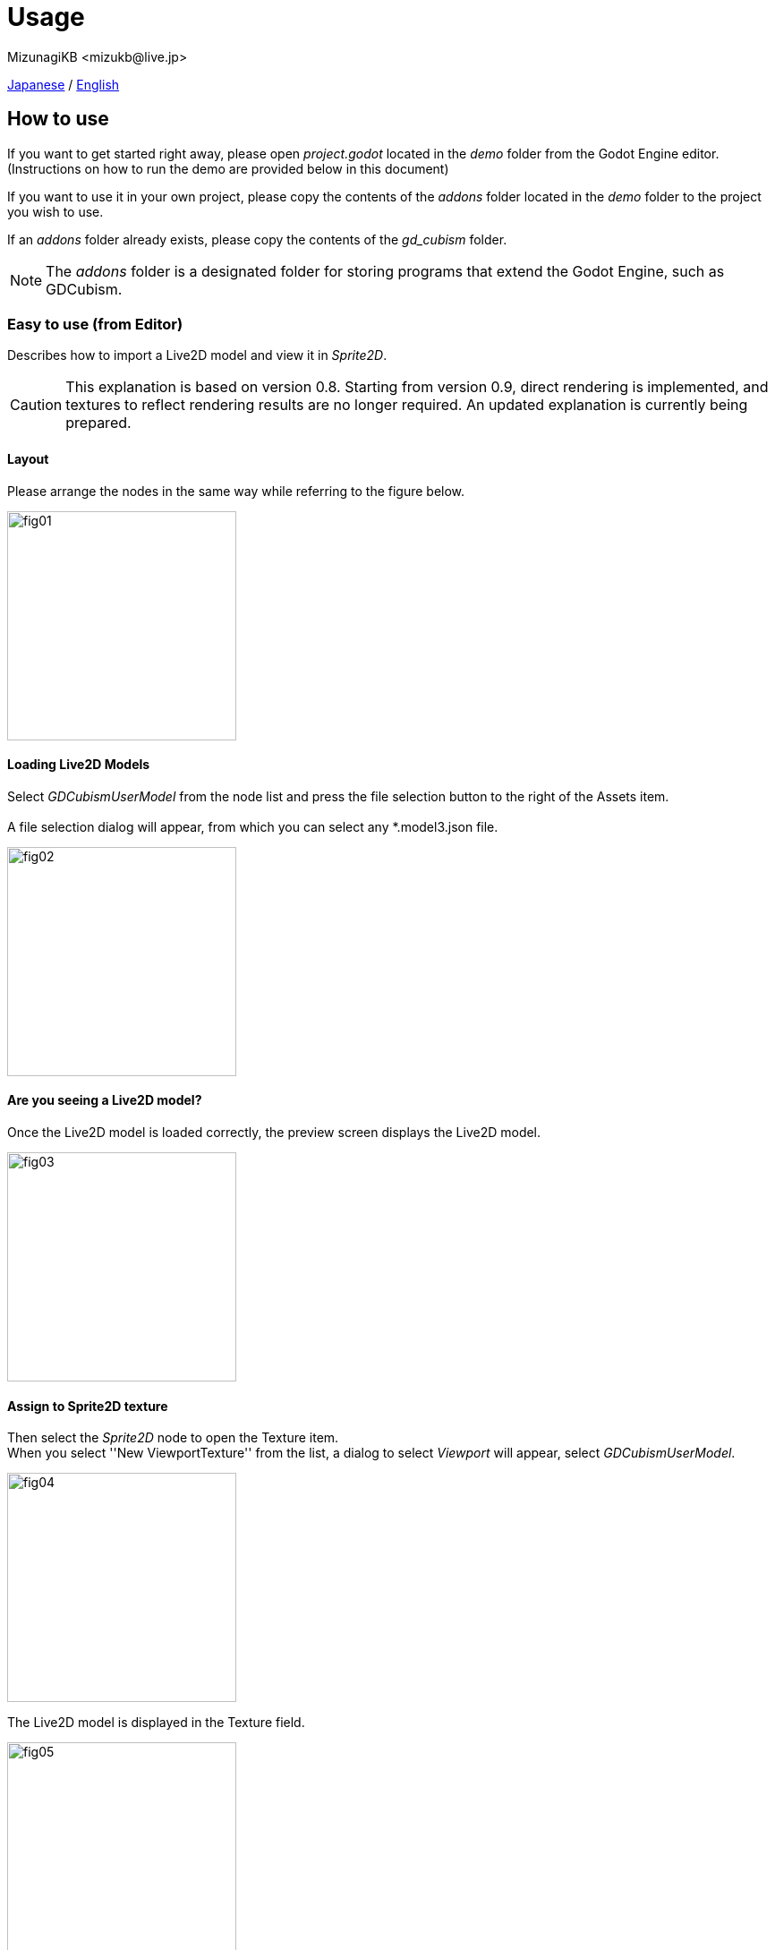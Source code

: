 = Usage
:encoding: utf-8
:lang: en
:author: MizunagiKB <mizukb@live.jp>
:copyright: 2023 MizunagiKB
:doctype: book
:source-highlighter: highlight.js
:icons: font
:experimental:
:stylesdir: ./res/theme/css
:stylesheet: mizunagi-works.css
ifdef::env-github,env-vscode[]
:adocsuffix: .adoc
endif::env-github,env-vscode[]
ifndef::env-github,env-vscode[]
:adocsuffix: .html
endif::env-github,env-vscode[]


xref:ja/usage.adoc[Japanese] / xref:en/usage.adoc[English]


== How to use

If you want to get started right away, please open _project.godot_ located in the _demo_ folder from the Godot Engine editor. (Instructions on how to run the demo are provided below in this document)

If you want to use it in your own project, please copy the contents of the _addons_ folder located in the _demo_ folder to the project you wish to use.

If an _addons_ folder already exists, please copy the contents of the _gd_cubism_ folder.

NOTE: The _addons_ folder is a designated folder for storing programs that extend the Godot Engine, such as GDCubism.


=== Easy to use (from Editor)

Describes how to import a Live2D model and view it in _Sprite2D_.

[CAUTION]  
====  
This explanation is based on version 0.8. Starting from version 0.9, direct rendering is implemented, and textures to reflect rendering results are no longer required. An updated explanation is currently being prepared.  
====

==== Layout

Please arrange the nodes in the same way while referring to the figure below.

image::usage_simple_01.png[fig01,256]


==== Loading Live2D Models

Select _GDCubismUserModel_ from the node list and press the file selection button to the right of the Assets item.
 +
 +
A file selection dialog will appear, from which you can select any *.model3.json file.

image::usage_simple_02.png[fig02,256]


==== Are you seeing a Live2D model?

Once the Live2D model is loaded correctly, the preview screen displays the Live2D model.

image::usage_simple_03.png[fig03,256]


==== Assign to Sprite2D texture

Then select the _Sprite2D_ node to open the Texture item. +
When you select ''New ViewportTexture'' from the list, a dialog to select _Viewport_ will appear, select _GDCubismUserModel_.

image::usage_simple_04.png[fig04,256]

The Live2D model is displayed in the Texture field.

image::usage_simple_05.png[fig05,256]

The Live2D model is also displayed at the _Sprite2D_ position.

image::usage_simple_06.png[fig06,512]


=== Troubleshooting

==== Model does not load properly

If the model file name is in Japanese, it will not load properly, so overwriting the file name output by the Cubism Editor and the reference in *.model3.json will work properly.

==== Blink does not occur normally

It is possible that the Ids for EyeBlink in *.model3.json is not specified. Please set it and re-export, or add ParamEyeLOpen and ParamEyeROpen to Ids.

==== Image Appears Blurry

Mipmap has been enabled for shaders from version 0.5 onwards.

If you wish to enable it, please re-import the texture being used in Live2D with Mipmap enabled.

image::usage_mipmap_01.png[mipmap01,256]

The effect of Mipmap is quite significant, however, depending on the image, it may appear blurry.

Without Mipmap Application

image::usage_mipmap_02a.jpg[mipmap02a,256]

With Mipmap Application

image::usage_mipmap_02b.jpg[mipmap02b,256]

==== Live2D Models Not Displayed When Exporting Projects

Live2D models utilize various files, which are internally processed by Live2D. Consequently, Godot Engine struggles to effectively package Live2D-related resources.

To ensure proper packaging, navigate to the Resources section in the Export screen. Here, directly specify the resources you are using and the folder containing these resources.

For detailed instructions, refer to the Resource options section in the official documentation on Exporting projects:

https://docs.godotengine.org/ja/4.x/tutorials/export/exporting_projects.html#resource-options


== About the Demo

The _demo_ folder contains the following items as samples. To run any of the samples, you will need the Live2D model of Nijiiro Mao.

This Live2D model can be downloaded from link:https://www.live2d.com[].

Please arrange the contents of the downloaded file as follows:

* (_demo/addons/gd_cubism/example/res/live2d_)
** mao_pro_jp
*** runtime
**** expressions
***** ...
**** map_pro_t02.4096
***** ...
**** motions
***** ...
**** mao_pro.cdi3.json
**** mao_pro.moc3
**** mao_pro.model3.json
**** mao_pro.physics3.json
**** mao_pro.pose3.json
*** mao_pro_t05.can3
*** mao_pro_t05.cmo3

If you want to try with your own model, please place the output referring to the above in _demo/addons/gd_cubism/example/res/live2d_.


=== Related Documentation

* xref:en/custom/motion.adoc[]


=== Description of the Demo

[cols="1,1",frame=none,grid=none]
|===
^|Name ^|Desc

|demo_effect_custom_01.tscn
|This is a sample using _GDCubismEffectCustom_.

|demo_effect_custom_02.tscn
|This is a sample using _GDCubismEffectCustom_.

|demo_effect_custom_03.tscn
|This is a sample using _GDCubismEffectCustom_. It performs a simple lip sync, moving the mouth according to the volume.

|demo_effect_hit_area.tscn
|This is a sample using _GDCubismEffectHitArea_. It also serves as a usage sample for the _HitArea_ set in the Live2D model.

|demo_effect_target_pooint.tscn
|This is a sample using _GDCubismEffectTargetPoint_. The Live2D model will look in the direction of the mouse position.

|demo_fade.tscn
|A sample utilizing _SubViewport_ to replicate the rendering method used prior to version 0.9.

|demo_simple.tscn
|This is a sample that displays the Live2D model only with a combination of Nodes.

|demo_transparent.tscn
|This is a sample that displays only the character by making the surroundings of the Live2D model transparent.

|viewer.tscn
|This is a sample that also serves as a simple viewer. You can play _Expression_ and _Motion_.

|===

NOTE: The program is available in both GDScript and C# versions. You can check the operation by replacing the script assigned to the tscn file.


== API Reference / C# Support status

GDCubism provides a variety of classes. Please refer to the document linked below for how to use it.

[cols="^1,^1,^1",frame=none,grid=none]
|===
|GDScript Class |C# Class |Features

|link:./api/gd_cubism_effect{adocsuffix}[GDCubismEffect]
|GDCubismEffectCS
|-

|link:./api/gd_cubism_effect_breath{adocsuffix}[GDCubismEffectBreath]
|GDCubismEffectBreathCS
|△

|link:./api/gd_cubism_effect_custom{adocsuffix}[GDCubismEffectCustom]
|GDCubismEffectCustomCS
|○

|link:./api/gd_cubism_effect_eye_blink{adocsuffix}[GDCubismEffectEyeBlink]
|GDCubismEffectEyeBlinkCS
|△

|link:./api/gd_cubism_effect_hit_area{adocsuffix}[GDCubismEffectHitArea]
|GDCubismEffectHitAreaCS
|○

|link:./api/gd_cubism_effect_target_point{adocsuffix}[GDCubismEffectTargetPoint]
|GDCubismEffectTargetPointCS
|○

|link:./api/gd_cubism_motion_entry{adocsuffix}[GDCubismMotionEntry]
|GDCubismMotionEntryCS
|x

|link:./api/gd_cubism_motion_queue_entry_handle{adocsuffix}[GDCubismMotionQueueEntryHandle]
|GDCubismMotionQueueEntryHandleCS
|x

|link:./api/gd_cubism_value_abs{adocsuffix}[GDCubismValueAbs]
|GDCubismValueAbsCS
|-

|link:./api/gd_cubism_parameter{adocsuffix}[GDCubismParameter]
|GDCubismParameterCS
|○

|link:./api/gd_cubism_part_opacity{adocsuffix}[GDCubismPartOpacity]
|GDCubismPartOpacityCS
|○

|link:./api/gd_cubism_user_model{adocsuffix}[GDCubismUserModel]
|GDCubismUserModelCS
|○
|===
